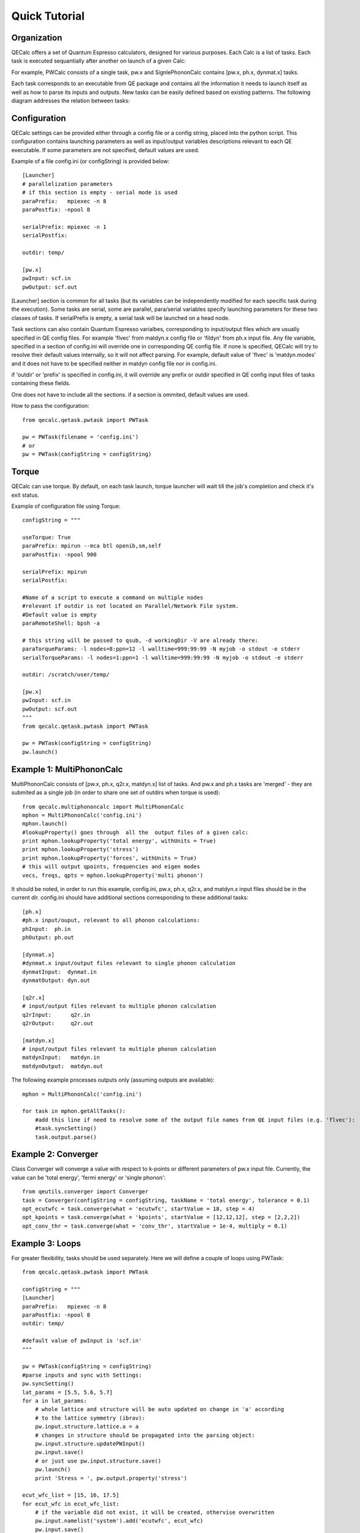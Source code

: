 Quick Tutorial
===============

Organization
---------------------

QECalc offers a set of Quantum Espresso calculators, designed for various
purposes. Each Calc is a list of tasks. Each task is executed sequantially
after another on launch of a given Calc:

.. image:: ../overview_2.png
   :width:  512

For example, PWCalc consists of a single task, pw.x and SignlePhononCalc
contains  [pw.x, ph.x, dynmat.x] tasks.

Each task corresponds to an executable from QE package and contains all the
information it needs to launch itself as well as
how to parse its inputs and outputs. New tasks can be easily defined based on
existing patterns. The following diagram addresses the relation between tasks:

.. image:: ../tasks_2.png
   :width:  512

Configuration
---------------------
QECalc settings can be provided either through a config file or a config string,
placed into the python script. This configuration contains launching parameters
as well as input/output variables
descriptions relevant to each QE executable. If some parameters are not specified,
default values are used.

Example of a file config.ini (or configString) is provided below::

    [Launcher]
    # parallelization parameters
    # if this section is empty - serial mode is used
    paraPrefix:   mpiexec -n 8
    paraPostfix: -npool 8

    serialPrefix: mpiexec -n 1
    serialPostfix:

    outdir: temp/

    [pw.x]
    pwInput: scf.in
    pwOutput: scf.out

[Launcher] section is common for all tasks (but its variables can be independently modified
for each specific task during the execution). Some tasks are serial, some are
parallel, para/serial variables specify launching parameters for these two classes
of tasks. If serialPrefix is empty, a serial task will be launched on a head node.

Task sections can also contain Quantum Espresso varialbes, corresponding to input/output
files which are usually  specified in QE config files. For example 'flvec' from matdyn.x config
file  or 'fildyn' from ph.x input file. Any file variable, specified in a section
of config.ini will override one in corresponding QE config file. If none is specified,
QECalc will try to resolve their default values internally, so it will not affect parsing.
For example, default value of 'flvec' is 'matdyn.modes' and it does not have
to be specified neither in matdyn config file nor in config.ini.

if 'outdir' or 'prefix' is specified in config.ini, it will override any prefix or outdir specified
in QE config input files of tasks containing these fields.

One does not have to include all the sections. if a section is ommited, default
values are used.

How to pass the configuration::

    from qecalc.qetask.pwtask import PWTask

    pw = PWTask(filename = 'config.ini')
    # or
    pw = PWTask(configString = configString)




Torque
--------
QECalc can use torque. By default, on each task launch, torque
launcher will wait till the job's completion and check it's exit status.

Example of configuration file using Torque::

    configString = """

    useTorque: True
    paraPrefix: mpirun --mca btl openib,sm,self
    paraPostfix: -npool 900

    serialPrefix: mpirun
    serialPostfix:

    #Name of a script to execute a command on multiple nodes
    #relevant if outdir is not located on Parallel/Network File system.
    #Default value is empty
    paraRemoteShell: bpsh -a

    # this string will be passed to qsub, -d workingDir -V are already there:
    paraTorqueParams: -l nodes=8:ppn=12 -l walltime=999:99:99 -N myjob -o stdout -e stderr
    serialTorqueParams: -l nodes=1:ppn=1 -l walltime=999:99:99 -N myjob -o stdout -e stderr

    outdir: /scratch/user/temp/

    [pw.x]
    pwInput: scf.in
    pwOutput: scf.out
    """
    from qecalc.qetask.pwtask import PWTask

    pw = PWTask(configString = configString)
    pw.launch()


Example 1: MultiPhononCalc
----------------------------

MultiPhononCalc consists of [pw.x, ph.x, q2r.x, matdyn.x]
list of tasks. And pw.x and ph.x tasks are 'merged' - they
are submited as a single job (in order to share one set of outdirs when torque
is used)::

    from qecalc.multiphononcalc import MultiPhononCalc
    mphon = MultiPhononCalc('config.ini')
    mphon.launch()
    #lookupProperty() goes through  all the  output files of a given calc:
    print mphon.lookupProperty('total energy', withUnits = True)
    print mphon.lookupProperty('stress')
    print mphon.lookupProperty('forces', withUnits = True)
    # this will output qpoints, frequencies and eigen modes
    vecs, freqs, qpts = mphon.lookupProperty('multi phonon')

It should be noted, in order to run this example, config.ini, pw.x, ph.x, q2r.x,
and matdyn.x input files should be in the
current dir. config.ini should have additional sections corresponding to
these additional tasks::

    [ph.x]
    #ph.x input/ouput, relevant to all phonon calculations:
    phInput:  ph.in
    phOutput: ph.out

    [dynmat.x]
    #dynmat.x input/output files relevant to single phonon calculation
    dynmatInput:  dynmat.in
    dynmatOutput: dyn.out

    [q2r.x]
    # input/output files relevant to multiple phonon calculation
    q2rInput:      q2r.in
    q2rOutput:     q2r.out

    [matdyn.x]
    # input/output files relevant to multiple phonon calculation
    matdynInput:   matdyn.in
    matdynOutput:  matdyn.out

The following example processes outputs only (assuming outputs are available)::

    mphon = MultiPhononCalc('config.ini')

    for task in mphon.getAllTasks():
        #add this line if need to resolve some of the output file names from QE input files (e.g. 'flvec'):
        #task.syncSetting()
        task.output.parse()

Example 2: Converger
----------------------

Class Converger will converge a value  with respect to k-points or
different parameters  of pw.x input file. Currently, the value can be 'total energy',
'fermi energy' or 'single phonon'::

    from qeutils.converger import Converger
    task = Converger(configString = configString, taskName = 'total energy', tolerance = 0.1)
    opt_ecutwfc = task.converge(what = 'ecutwfc', startValue = 18, step = 4)
    opt_kpoints = task.converge(what = 'kpoints', startValue = [12,12,12], step = [2,2,2])    
    opt_conv_thr = task.converge(what = 'conv_thr', startValue = 1e-4, multiply = 0.1)

Example 3: Loops
------------------

For greater flexibility, tasks should be used separately. Here we will define
a couple of loops using PWTask::

    from qecalc.qetask.pwtask import PWTask

    configString = """
    [Launcher]
    paraPrefix:   mpiexec -n 8
    paraPostfix: -npool 8
    outdir: temp/

    #default value of pwInput is 'scf.in'
    """

    pw = PWTask(configString = configString)
    #parse inputs and sync with Settings:
    pw.syncSetting()
    lat_params = [5.5, 5.6, 5.7]
    for a in lat_params:
        # whole lattice and structure will be auto updated on change in 'a' according
        # to the lattice symmetry (ibrav):
        pw.input.structure.lattice.a = a
        # changes in structure should be propagated into the parsing object:
        pw.input.structure.updatePWInput()
        pw.input.save()
        # or just use pw.input.structure.save()
        pw.launch()
        print 'Stress = ', pw.output.property('stress')

    ecut_wfc_list = [15, 16, 17.5]
    for ecut_wfc in ecut_wfc_list:
        # if the variable did not exist, it will be created, othervise overwritten
        pw.input.namelist('system').add('ecutwfc', ecut_wfc)
        pw.input.save()
        pw.launch()
        print 'Total Energy = ', pw.output.property('total energy')